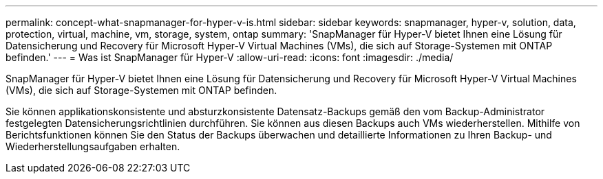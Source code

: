 ---
permalink: concept-what-snapmanager-for-hyper-v-is.html 
sidebar: sidebar 
keywords: snapmanager, hyper-v, solution, data, protection, virtual, machine, vm, storage, system, ontap 
summary: 'SnapManager für Hyper-V bietet Ihnen eine Lösung für Datensicherung und Recovery für Microsoft Hyper-V Virtual Machines (VMs), die sich auf Storage-Systemen mit ONTAP befinden.' 
---
= Was ist SnapManager für Hyper-V
:allow-uri-read: 
:icons: font
:imagesdir: ./media/


[role="lead"]
SnapManager für Hyper-V bietet Ihnen eine Lösung für Datensicherung und Recovery für Microsoft Hyper-V Virtual Machines (VMs), die sich auf Storage-Systemen mit ONTAP befinden.

Sie können applikationskonsistente und absturzkonsistente Datensatz-Backups gemäß den vom Backup-Administrator festgelegten Datensicherungsrichtlinien durchführen. Sie können aus diesen Backups auch VMs wiederherstellen. Mithilfe von Berichtsfunktionen können Sie den Status der Backups überwachen und detaillierte Informationen zu Ihren Backup- und Wiederherstellungsaufgaben erhalten.
